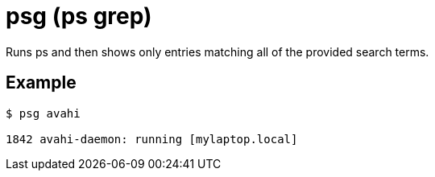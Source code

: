 = psg (ps grep)

Runs ps and then shows only entries matching all of the provided search terms.

== Example

....
$ psg avahi

1842 avahi-daemon: running [mylaptop.local]
....
